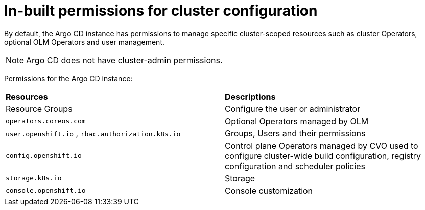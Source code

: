 // Module included in the following assembly:
//
// * configuring-an-openshift-cluster-by-deploying-an-application-with-cluster-configurations.adoc

:_content-type: REFERENCE
[id="gitops-inbuilt-permissions-for-cluster-config_{context}"]
= In-built permissions for cluster configuration

By default, the Argo CD instance has permissions to manage specific cluster-scoped resources such as cluster Operators, optional OLM Operators and user management. 

[NOTE]
====
Argo CD does not have cluster-admin permissions.
====

Permissions for the Argo CD instance:
|===
|**Resources** |**Descriptions**
|Resource Groups | Configure the user or administrator
|`operators.coreos.com` | Optional Operators managed by OLM
|`user.openshift.io` , `rbac.authorization.k8s.io`    | Groups, Users and their permissions
|`config.openshift.io` | Control plane Operators managed by CVO used to configure cluster-wide build configuration, registry configuration and scheduler policies
|`storage.k8s.io`   | Storage
|`console.openshift.io`    | Console customization
|===